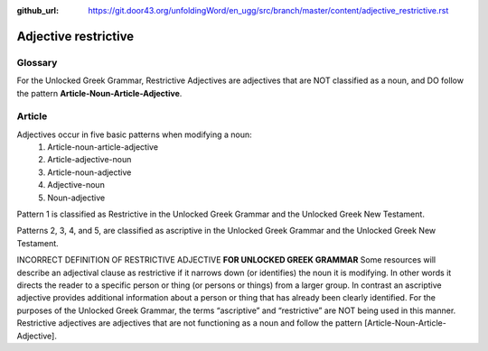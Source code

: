 :github_url: https://git.door43.org/unfoldingWord/en_ugg/src/branch/master/content/adjective_restrictive.rst

.. _adjective_restrictive:

Adjective restrictive
=====================

Glossary
--------

For the Unlocked Greek Grammar, Restrictive Adjectives are adjectives that are NOT classified as a noun, and 
DO follow the pattern **Article-Noun-Article-Adjective**.



Article
-------

Adjectives occur in five basic patterns when modifying a noun:
  #. Article-noun-article-adjective
  #. Article-adjective-noun
  #. Article-noun-adjective
  #. Adjective-noun
  #. Noun-adjective

Pattern 1 is classified as Restrictive in the Unlocked Greek Grammar and the Unlocked Greek New Testament.

Patterns 2, 3, 4, and 5, are classified as ascriptive in the Unlocked Greek Grammar and the Unlocked Greek New Testament.


INCORRECT DEFINITION OF RESTRICTIVE ADJECTIVE **FOR UNLOCKED GREEK GRAMMAR**
Some resources will describe an adjectival clause as restrictive if it narrows down (or identifies) the noun it is modifying.
In other words it directs the reader to a specific person or thing (or persons or things) from a larger group.   
In contrast an ascriptive adjective provides additional information about a person or thing that has already been clearly identified. 
For the purposes of the Unlocked Greek Grammar, the terms “ascriptive” and “restrictive” are NOT being used in this manner.
Restrictive adjectives are adjectives that are not functioning as a noun and follow the pattern [Article-Noun-Article-Adjective].  
